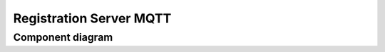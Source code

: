 ========================
Registration Server MQTT
========================

Component diagram
=================

.. uml:: uml-c3_rsmqtt.puml
